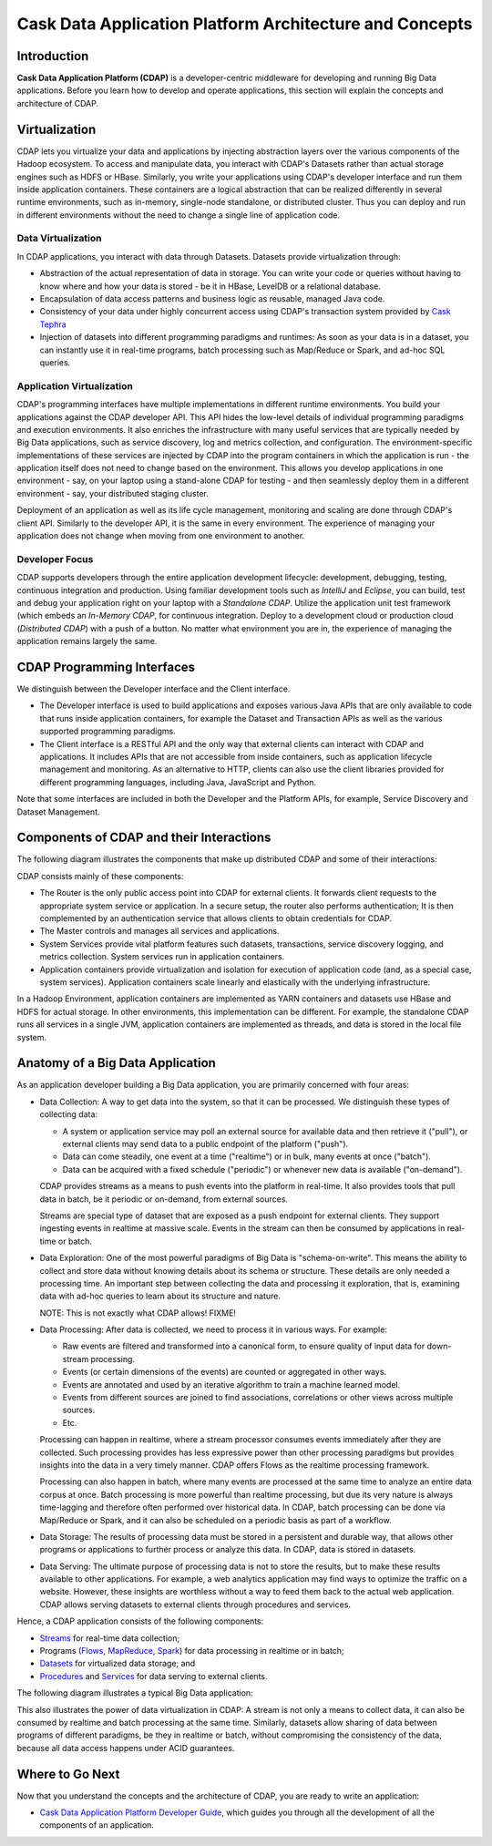 .. :author: Cask Data, Inc.
   :description: Architecture of the Cask Data Application Platform
     :copyright: Copyright © 2014 Cask Data, Inc.

========================================================
Cask Data Application Platform Architecture and Concepts
========================================================

Introduction
============

**Cask Data Application Platform (CDAP)** is a developer-centric middleware for developing and running
Big Data applications. Before you learn how to develop and operate applications, this section will
explain the concepts and architecture of CDAP.

Virtualization
==============

CDAP lets you virtualize your data and applications by injecting abstraction layers over the various components
of the Hadoop ecosystem. To access and manipulate data, you interact with CDAP's Datasets rather than actual
storage engines such as HDFS or HBase. Similarly, you write your applications using CDAP's developer interface
and run them inside application containers. These containers are a logical abstraction that can be realized
differently in several runtime environments, such as in-memory, single-node standalone, or distributed cluster.
Thus you can deploy and run in different environments without the need to change a single line of application
code.

.. image:: _images/arch_logical_view.png
   :width: 5in
   :align: center

Data Virtualization
-------------------

In CDAP applications, you interact with data through Datasets. Datasets provide virtualization through:

- Abstraction of the actual representation of data in storage. You can write your code or queries without
  having to know where and how your data is stored - be it in HBase, LevelDB or a relational database.
- Encapsulation of data access patterns and business logic as reusable, managed Java code.
- Consistency of your data under highly concurrent access using CDAP's transaction system provided by
  `Cask Tephra <https://github.com/caskdata/tephra/>`__
- Injection of datasets into different programming paradigms and runtimes: As soon as your data is in a
  dataset, you can instantly use it in real-time programs, batch processing such as Map/Reduce or Spark,
  and ad-hoc SQL queries.

Application Virtualization
--------------------------

CDAP's programming interfaces have multiple implementations in different runtime environments. You build
your applications against the CDAP developer API. This API hides the low-level details of individual
programming paradigms and execution environments. It also enriches the infrastructure with many useful
services that are typically needed by Big Data applications, such as service discovery, log and metrics
collection, and configuration. The environment-specific implementations of these services are injected
by CDAP into the program containers in which the application is run - the application itself does not
need to change based on the environment. This allows you develop applications in one environment - say,
on your laptop using a stand-alone CDAP for testing - and then seamlessly deploy them in a different
environment - say, your distributed staging cluster.

Deployment of an application as well as its life cycle management, monitoring and scaling are done
through CDAP's client API. Similarly to the developer API, it is the same in every environment. The
experience of managing your application does not change when moving from one environment to another.

Developer Focus
---------------

CDAP supports developers through the entire application development lifecycle:
development, debugging, testing, continuous integration and production. Using familiar
development tools such as *IntelliJ* and *Eclipse*, you can build, test and debug your
application right on your laptop with a *Standalone CDAP*. Utilize the application unit
test framework (which embeds an *In-Memory CDAP*, for continuous integration. Deploy
to a development cloud or production cloud (*Distributed CDAP*) with a push of a button.
No matter what environment you are in, the experience of managing the application remains
largely the same.

CDAP Programming Interfaces
===========================

We distinguish between the Developer interface and the Client interface.

- The Developer interface is used to build applications and exposes various Java APIs that are only available to
  code that runs inside application containers, for example the Dataset and Transaction APIs as well as the
  various supported programming paradigms.
- The Client interface is a RESTful API and the only way that external clients can interact with CDAP and
  applications. It includes APIs that are not accessible from inside containers, such as application
  lifecycle management and monitoring. As an alternative to HTTP, clients can also use the client libraries
  provided for different programming languages, including Java, JavaScript and Python.

.. image:: _images/arch_interfaces.png
   :width: 5in
   :align: center

Note that some interfaces are included in both the Developer and the Platform APIs, for example, Service Discovery
and Dataset Management.

Components of CDAP and their Interactions
=========================================

The following diagram illustrates the components that make up distributed CDAP and some of their interactions:

.. image:: _images/arch_components_view.png
   :width: 6in
   :align: center

CDAP consists mainly of these components:

- The Router is the only public access point into CDAP for external clients. It forwards client requests to
  the appropriate system service or application. In a secure setup, the router also performs authentication;
  It is then complemented by an authentication service that allows clients to obtain credentials for CDAP.
- The Master controls and manages all services and applications.
- System Services provide vital platform features such datasets, transactions, service discovery logging,
  and metrics collection. System services run in application containers.
- Application containers provide virtualization and isolation for execution of application code (and, as a
  special case, system services). Application containers scale linearly and elastically with the underlying
  infrastructure.

In a Hadoop Environment, application containers are implemented as YARN containers and datasets use HBase and
HDFS for actual storage. In other environments, this implementation can be different. For example, the standalone
CDAP runs all services in a single JVM, application containers are implemented as threads, and data is stored in
the local file system.

Anatomy of a Big Data Application
=================================

As an application developer building a Big Data application, you are primarily concerned with four areas:

- Data Collection: A way to get data into the system, so that it can be processed. We distinguish these types
  of collecting data:

  - A system or application service may poll an external source for available data and then retrieve it ("pull"),
    or external clients may send data to a public endpoint of the platform ("push").
  - Data can come steadily, one event at a time ("realtime") or in bulk, many events at once ("batch").
  - Data can be acquired with a fixed schedule ("periodic") or whenever new data is available ("on-demand").

  CDAP provides streams as a means to push events into the platform in real-time. It also provides tools that
  pull data in batch, be it periodic or on-demand, from external sources.

  Streams are special type of dataset that are exposed as a push endpoint for external clients. They support
  ingesting events in realtime at massive scale. Events in the stream can then be consumed by applications in
  real-time or batch.

- Data Exploration: One of the most powerful paradigms of Big Data is "schema-on-write". This means the ability
  to collect and store data without knowing details about its schema or structure. These details are only needed
  a processing time. An important step between collecting the data and processing it exploration, that is,
  examining data with ad-hoc queries to learn about its structure and nature.

  NOTE: This is not exactly what CDAP allows! FIXME!

- Data Processing: After data is collected, we need to process it in various ways. For example:

  - Raw events are filtered and transformed into a canonical form, to ensure quality of input data for
    down-stream processing.
  - Events (or certain dimensions of the events) are counted or aggregated in other ways.
  - Events are annotated and used by an iterative algorithm to train a machine learned model.
  - Events from different sources are joined to find associations, correlations or other views across
    multiple sources.
  - Etc.

  Processing can happen in realtime, where a stream processor consumes events immediately after they are collected.
  Such processing provides has less expressive power than other processing paradigms but provides insights into the
  data in a very timely manner. CDAP offers Flows as the realtime processing framework.

  Processing can also happen in batch, where many events are processed at the same time to analyze an entire data
  corpus at once. Batch processing is more powerful than realtime processing, but due its very nature is always
  time-lagging and therefore often performed over historical data. In CDAP, batch processing can be done via
  Map/Reduce or Spark, and it can also be scheduled on a periodic basis as part of a workflow.

- Data Storage: The results of processing data must be stored in a persistent and durable way, that allows other
  programs or applications to further process or analyze this data. In CDAP, data is stored in datasets.

- Data Serving: The ultimate purpose of processing data is not to store the results, but to make these results
  available to other applications. For example, a web analytics application may find ways to optimize the traffic
  on a website. However, these insights are worthless without a way to feed them back to the actual web application.
  CDAP allows serving datasets to external clients through procedures and services.

Hence, a CDAP application consists of the following components:

- `Streams <dev-guide.html#streams>`__ for real-time data collection;
- Programs (`Flows <dev-guide.html#flows>`__, `MapReduce <dev-guide.html#mapreduce>`__,
  `Spark <dev-guide.html#spark>`__) for data processing in realtime or in batch;
- `Datasets <dev-guide.html#datasets>`__ for virtualized data storage; and
- `Procedures <dev-guide.html#procedures>`__ and `Services <dev-guide.html#services>`__
  for data serving to external clients.

The following diagram illustrates a typical Big Data application:

.. image:: _images/app_unified_batch_realtime.png
   :width: 8in
   :align: center

This also illustrates the power of data virtualization in CDAP: A stream is not only a means to collect data, it can
also be consumed by realtime and batch processing at the same time. Similarly, datasets allow sharing of data between
programs of different paradigms, be they in realtime or batch, without compromising the consistency of the data,
because all data access happens under ACID guarantees.

Where to Go Next
================
Now that you understand the concepts and the architecture of CDAP, you are ready to write an application:

- `Cask Data Application Platform Developer Guide <dev-guide.html>`__,
  which guides you through all the development of all the components of an application.

.. |(TM)| unicode:: U+2122 .. trademark sign
   :trim:

